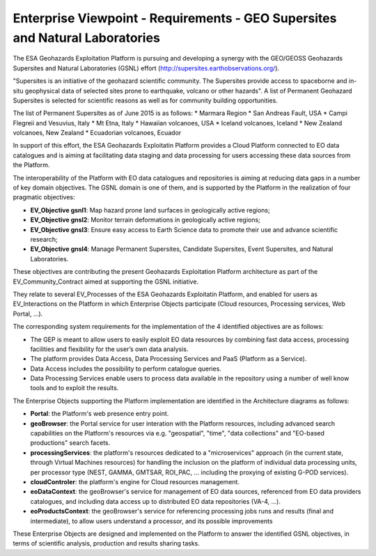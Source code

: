 Enterprise Viewpoint - Requirements - GEO Supersites and Natural Laboratories 
#############################################################################

The ESA Geohazards Exploitation Platform is pursuing and developing a synergy with the GEO/GEOSS Geohazards Supersites and Natural Laboratories (GSNL) effort (http://supersites.earthobservations.org/).

"Supersites is an initiative of the geohazard scientific community. The Supersites provide access to spaceborne and in-situ geophysical data of selected sites prone to earthquake, volcano or other hazards". A list of Permanent Geohazard Supersites is selected for scientific reasons as well as for community building opportunities.

The list of Permanent Supersites as of June 2015 is as follows:
* Marmara Region
* San Andreas Fault, USA
* Campi Flegreii and Vesuvius, Italy
* Mt Etna, Italy
* Hawaiian volcanoes, USA
* Iceland volcanoes, Iceland
* New Zealand volcanoes, New Zealand
* Ecuadorian volcanoes, Ecuador

In support of this effort, the ESA Geohazards Exploitatin Platform provides a Cloud Platform connected to EO data catalogues and is aiming at facilitating data staging and data processing for users accessing these data sources from the Platform. 

The interoperability of the Platform with EO data catalogues and repositories is aiming at reducing data gaps in a number of key domain objectives. The GSNL domain is one of them, and is supported by the Platform in the realization of four pragmatic objectives:

* **EV_Objective gsnl1**: Map hazard prone land surfaces in geologically active regions;
* **EV_Objective gnsl2**: Monitor terrain deformations in geologically active regions;
* **EV_Objective gnsl3**: Ensure easy access to Earth Science data to promote their use and advance scientific research;
* **EV_Objective gnsl4**: Manage Permanent Supersites, Candidate Supersites, Event Supersites, and Natural Laboratories.

These objectives are contributing the present Geohazards Exploitation Platform architecture as part of the EV_Community_Contract aimed at supporting the GSNL initiative.

They relate to several EV_Processes of the ESA Geohazards Exploitatin Platform, and enabled for users as EV_Interactions on the Platform in which Enterprise Objects participate (Cloud resources, Processing services, Web Portal, ...).

The corresponding system requirements for the implementation of the 4 identified objectives are as follows:

* The GEP is meant to allow users to easily exploit EO data resources by combining fast data access, processing facilities and flexibility for the user’s own data analysis.
* The platform provides Data Access, Data Processing Services and PaaS (Platform as a Service).
* Data Access includes the possibility to perform catalogue queries.
* Data Processing Services enable users to process data available in the repository using a number of well know tools and to exploit the results.

The Enterprise Objects supporting the Platform implementation are identified in the Architecture diagrams as follows:

* **Portal**: the Platform's web presence entry point.
* **geoBrowser**: the Portal service for user interation with the Platform resources, including advanced search capabilities on the Platform's resources via e.g. "geospatial", "time", "data collections" and "EO-based productions" search facets.
* **processingServices**: the platform's resources dedicated to a "microservices" approach (in the current state, through Virtual Machines resources) for handling the inclusion on the platform of individual data processing units, per processor type (NEST, GAMMA, GMTSAR, ROI_PAC, ... including the proxying of existing G-POD services).
* **cloudControler**: the platform's engine for Cloud resources management. 
* **eoDataContext**: the geoBrowser's service for management of EO data sources, referenced from EO data providers catalogues, and including data access up to distributed EO data repositories (VA-4, ...).
* **eoProductsContext**: the geoBrowser's service for referencing processing jobs runs and results (final and intermediate), to allow users understand a processor, and its possible improvements

These Enterprise Objects are designed and implemented on the Platform to answer the identified GSNL objectives, in terms of scientific analysis, production and results sharing tasks.

